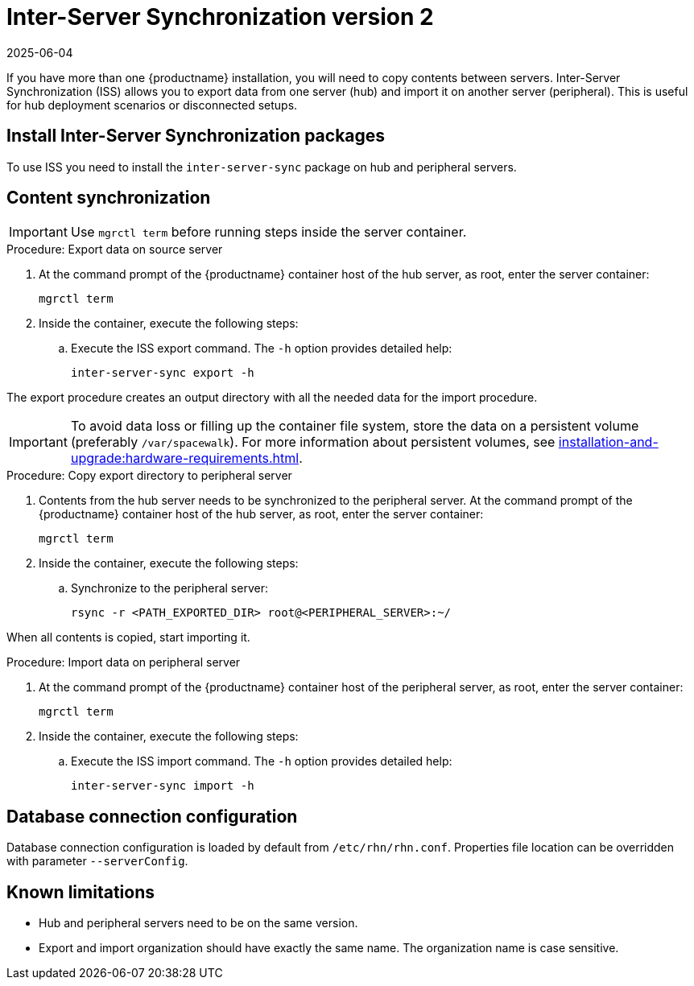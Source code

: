 [[iss2]]
= Inter-Server Synchronization version 2
:revdate: 2025-06-04
:page-revdate: {revdate}

If you have more than one {productname} installation, you will need to copy contents between servers.
Inter-Server Synchronization (ISS) allows you to export data from one server (hub) and import it on another server (peripheral).
This is useful for hub deployment scenarios or disconnected setups.


== Install Inter-Server Synchronization packages


To use ISS you need to install the [package]``inter-server-sync`` package on hub and peripheral servers.



== Content synchronization


[IMPORTANT]
====
Use [literal]``mgrctl term`` before running steps inside the server container.
====

.Procedure: Export data on source server

. At the command prompt of the {productname} container host of the hub server, as root, enter the server container:

+

----
mgrctl term
----

. Inside the container, execute the following steps:
+

--
.. Execute the ISS export command.
   The [option]``-h`` option provides detailed help:

+

[source,shell]
----
inter-server-sync export -h
----

--

The export procedure creates an output directory with all the needed data for the import procedure.

[IMPORTANT]
====
To avoid data loss or filling up the container file system, store the data on a persistent volume (preferably [path]``/var/spacewalk``).
For more information about persistent volumes, see xref:installation-and-upgrade:hardware-requirements.adoc#server-hardware-requirements[].
====



.Procedure: Copy export directory to peripheral server
. Contents from the hub server needs to be synchronized to the peripheral server.
  At the command prompt of the {productname} container host of the hub server, as root, enter the server container:

+

----
mgrctl term
----

. Inside the container, execute the following steps:

+

--

.. Synchronize to the peripheral server:

+

[source,shell]
----
rsync -r <PATH_EXPORTED_DIR> root@<PERIPHERAL_SERVER>:~/
----

--


When all contents is copied, start importing it.



.Procedure: Import data on peripheral server
. At the command prompt of the {productname} container host of the peripheral server, as root, enter the server container:

+

----
mgrctl term
----

. Inside the container, execute the following steps:

+

--
.. Execute the ISS import command.
   The [option]``-h`` option provides detailed help:

+

[source,shell]
----
inter-server-sync import -h
----

--


== Database connection configuration


Database connection configuration is loaded by default from [path]``/etc/rhn/rhn.conf``.
Properties file location can be overridden with parameter [literal]``--serverConfig``.



== Known limitations

* Hub and peripheral servers need to be on the same version.
* Export and import organization should have exactly the same name.
  The organization name is case sensitive.
